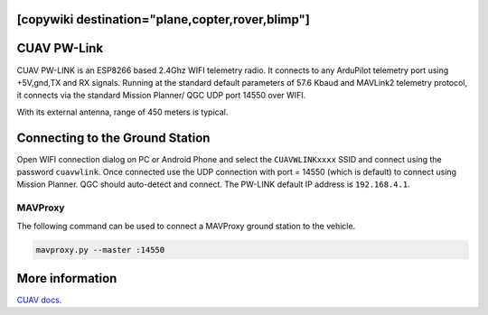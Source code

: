 .. _common-cuav-pwlink:
[copywiki destination="plane,copter,rover,blimp"]
============
CUAV PW-Link
============

.. image:: ../../../images/cuav-pwlink.jpg


CUAV PW-LINK is an ESP8266 based 2.4Ghz WIFI telemetry radio. It connects to any ArduPilot telemetry port using +5V,gnd,TX and RX signals. Running at the standard default parameters of 57.6 Kbaud and MAVLink2 telemetry protocol, it connects via the standard Mission Planner/ QGC UDP port 14550 over WIFI. 

With its external antenna, range of 450 meters is typical. 

.. image:: ../../../images/pwlink-system.jpg

Connecting to the Ground Station
================================

Open WIFI connection dialog on PC or Android Phone and select the ``CUAVWLINKxxxx`` SSID and connect using the password ``cuavwlink``. Once connected use the UDP connection with port = 14550 (which is default) to connect using Mission Planner. QGC should auto-detect and connect.
The PW-LINK default IP address is ``192.168.4.1``.


MAVProxy
--------

The following command can be used to connect a MAVProxy ground station to the vehicle.

.. code-block:: bash
  
    mavproxy.py --master :14550

More information
================

`CUAV docs <https://doc.cuav.net/data-transmission/pw-link/en/>`__.